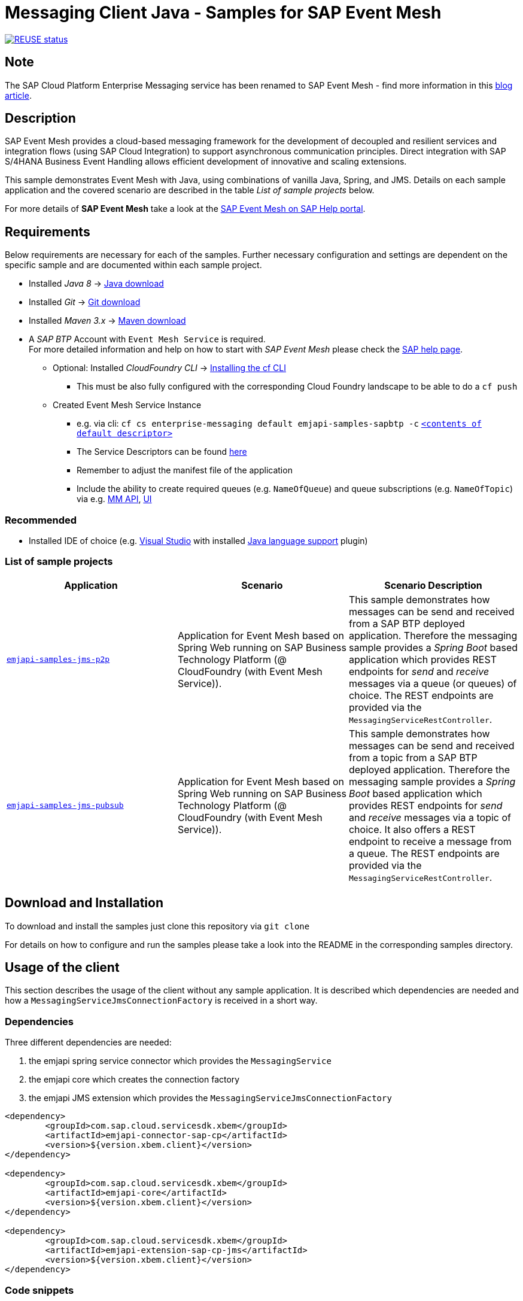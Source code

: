 = Messaging Client Java - Samples for SAP Event Mesh

image:https://api.reuse.software/info/github.com/SAP-samples/event-mesh-client-java-samples["REUSE status", link="https://api.reuse.software/info/github.com/SAP-samples/event-mesh-client-java-samples"]

== Note
The SAP Cloud Platform Enterprise Messaging service has been renamed to SAP Event Mesh - find more information in this link:https://blogs.sap.com/2021/02/22/please-welcome-sap-event-mesh-new-name-for-sap-cloud-platform-enterprise-messaging/[blog article].

== Description
SAP Event Mesh provides a cloud-based messaging framework for the development of decoupled and resilient services and integration flows (using SAP Cloud Integration) to support asynchronous communication principles.
Direct integration with SAP S/4HANA Business Event Handling allows efficient development of innovative and scaling extensions.

This sample demonstrates Event Mesh with Java, using combinations of vanilla Java, Spring, and JMS. Details on each sample application and the covered scenario are described in the table _List of sample projects_ below.

For more details of **SAP Event Mesh** take a look at the link:https://help.sap.com/viewer/bf82e6b26456494cbdd197057c09979f/Cloud/en-US/df532e8735eb4322b00bfc7e42f84e8d.html[SAP Event Mesh on SAP Help portal].


== Requirements
Below requirements are necessary for each of the samples.
Further necessary configuration and settings are dependent on the specific sample and are documented within each sample project.

  * Installed _Java 8_ -> link:https://java.com/de/download/[Java download]
  * Installed _Git_ -> link:https://git-scm.com/downloads[Git download]
  * Installed _Maven 3.x_ -> link:https://maven.apache.org/download.cgi[Maven download]
  * A _SAP BTP_ Account with `Event Mesh Service` is required. +
    For more detailed information and help on how to start with _SAP Event Mesh_ please check the link:https://help.sap.com/viewer/bf82e6b26456494cbdd197057c09979f/Cloud/en-US/df532e8735eb4322b00bfc7e42f84e8d.html[SAP help page].
    ** Optional: Installed _CloudFoundry CLI_ -> link:https://docs.cloudfoundry.org/cf-cli/install-go-cli.html[Installing the cf CLI] 
    *** This must be also fully configured with the corresponding Cloud Foundry landscape to be able to do a `cf push`
    ** Created Event Mesh Service Instance 
    *** e.g. via cli: `cf cs enterprise-messaging default emjapi-samples-sapbtp -c` link:./emjapi-samples-jms-p2p/config/[`<contents of default descriptor>`]
    *** The Service Descriptors can be found link:https://help.sap.com/viewer/bf82e6b26456494cbdd197057c09979f/Cloud/en-US/d0483a9e38434f23a4579d6fcc72654b.html[here]
    *** Remember to adjust the manifest file of the application
    *** Include the ability to create required queues (e.g. `NameOfQueue`) and queue subscriptions (e.g. `NameOfTopic`) via e.g. 
    link:https://help.sap.com/viewer/bf82e6b26456494cbdd197057c09979f/Cloud/en-US/57af1bd4e8f54b0a9b36414a5ec6b800.html?q=messaging%20management[MM API],
    link:https://help.sap.com/viewer/bf82e6b26456494cbdd197057c09979f/Cloud/en-US/57af1bd4e8f54b0a9b36414a5ec6b800.html[UI]

=== Recommended

  * Installed IDE of choice (e.g. link:https://code.visualstudio.com/[Visual Studio] with installed link:https://marketplace.visualstudio.com/items?itemName=redhat.java[Java language support] plugin)

=== List of sample projects

[cols=3*,options=header]
|===
|Application
|Scenario
|Scenario Description

|link:./emjapi-samples-jms-p2p[`emjapi-samples-jms-p2p`]
|Application for Event Mesh based on Spring Web running on SAP Business Technology Platform (@ CloudFoundry (with Event Mesh Service)).
|This sample demonstrates how messages can be send and received from a SAP BTP deployed application. Therefore the messaging sample provides a _Spring Boot_ based application which provides REST endpoints for _send_ and _receive_ messages via a queue (or queues) of choice. The REST endpoints are provided via the `MessagingServiceRestController`.

|link:./emjapi-samples-jms-pubsub[`emjapi-samples-jms-pubsub`]
|Application for Event Mesh based on Spring Web running on SAP Business Technology Platform (@ CloudFoundry (with Event Mesh Service)).
|This sample demonstrates how messages can be send and received from a topic from a SAP BTP deployed application. Therefore the messaging sample provides a _Spring Boot_ based application which provides REST endpoints for _send_ and _receive_ messages via a topic of choice. It also offers a REST endpoint to receive a message from a queue. The REST endpoints are provided via the `MessagingServiceRestController`.

|===

== Download and Installation
To download and install the samples just clone this repository via `git clone`

For details on how to configure and run the samples please take a look into the README in the corresponding samples directory.

== Usage of the client

This section describes the usage of the client without any sample application. It is described which dependencies are needed and how a `MessagingServiceJmsConnectionFactory` is received in a short way.

=== Dependencies

Three different dependencies are needed:

. the emjapi spring service connector which provides the `MessagingService`
. the emjapi core which creates the connection factory
. the emjapi JMS extension which provides the `MessagingServiceJmsConnectionFactory`

```xml
<dependency>
	<groupId>com.sap.cloud.servicesdk.xbem</groupId>
	<artifactId>emjapi-connector-sap-cp</artifactId>
	<version>${version.xbem.client}</version>
</dependency>

<dependency>
	<groupId>com.sap.cloud.servicesdk.xbem</groupId>
	<artifactId>emjapi-core</artifactId>
	<version>${version.xbem.client}</version>
</dependency>

<dependency>
	<groupId>com.sap.cloud.servicesdk.xbem</groupId>
	<artifactId>emjapi-extension-sap-cp-jms</artifactId>
	<version>${version.xbem.client}</version>
</dependency>
```

=== Code snippets

Get the `MessagingService` via the spring `Cloud` object

```java
ServiceConnectorConfig config = null; // currently there are no configurations for the MessagingServiceFactory supported
Cloud cloud = new CloudFactory().getCloud();
// get a messaging service factory via the service connector
MessagingService messagingService = cloud.getSingletonServiceConnector(MessagingService.class, config);
```

Create a the `MessagingServiceFactory` object with the help of the `MessagingServiceFactoryCreator` and get a `MessagingServiceJmsConnectionFactory`. 
The Connection Factory can be configured with the `MessagingServiceJmsSettings`. In case the reconnection feature is not needed and an individual 
connection mechanism (e.G. through a connection cache) is used the settings can be skipped. The connection factory can be built with 
`messagingServiceFactory.createConnectionFactory(MessagingServiceJmsConnectionFactory.class,settings)`.

```java
MessagingServiceJmsSettings settings = new MessagingServiceJmsSettings(); // settings are preset with default values (see JavaDoc)
settings.setMaxReconnectAttempts(5); // use -1 for unlimited attempts
settings.setInitialReconnectDelay(3000);
settings.setReconnectDelay(3000);
MessagingServiceFactory messagingServiceFactory = MessagingServiceFactoryCreator.createFactory(messagingService);
MessagingServiceJmsConnectionFactory connectionFactory = messagingServiceFactory.createConnectionFactory(MessagingServiceJmsConnectionFactory.class, settings)
```

Further the `MessagingServiceJmsConnectionFactory` is used to create a connection and a session.

```java
Connection connection = connectionFactory.createConnection();
Session session = connection.createSession(false, Session.AUTO_ACKNOWLEDGE));
```

== Messaging Management API
The messaging management api (MM API) provides functionality for creating, deleting and updating queues and queue subscriptions.
Further more it provides APIs to get information on queues and queue subscriptions.
The MM API documentation can be found link:https://help.sap.com/doc/75c9efd00fc14183abc4c613490c53f4/Cloud/en-US/rest-management-messaging.html[here]. 
The MM APIs have to be enabled in the service descriptor. A description for enabling the MM API can be found link:https://help.sap.com/viewer/bf82e6b26456494cbdd197057c09979f/Cloud/en-US/d0483a9e38434f23a4579d6fcc72654b.html[here].

== Creation of queues with the UI
Queues can be created through the SAP Business Technology Platform Cockpit UI.
More information regarding the creation of queues through the UI can be found link:https://help.sap.com/viewer/bf82e6b26456494cbdd197057c09979f/Cloud/en-US/57af1bd4e8f54b0a9b36414a5ec6b800.html[here]

== Service Descriptor
Examples for the different service descriptors can be found link:https://help.sap.com/viewer/bf82e6b26456494cbdd197057c09979f/Cloud/en-US/d0483a9e38434f23a4579d6fcc72654b.html[here] on the help site
and in the config folder of this project.

== Support
This project is _'as-is'_ with no support, no changes being made. +
You are welcome to make changes to improve it but we are not available for questions or support of any kind.

== License
Copyright (c) 2024 SAP SE or an SAP affiliate company. All rights reserved. +
This project is licensed under the Apache Software License, version 2.0 except as noted otherwise in the link:./LICENSES/Apache-2.0.txt[LICENSE file].
